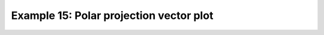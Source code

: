 .. _example15:

Example 15: Polar projection vector plot
----------------------------------------


.. code-block:: python
   :caption: Making a vector plot on a North Pole polar projection

   f = cf.read(f"cfplot_data/ggap.nc")
   u = f[1]
   v = f[2]
   u = u.subspace(Z=500)
   v = v.subspace(Z=500)

   cfp.mapset(proj="npstere")

   cfp.gopen(columns=2)
   cfp.vect(
       u=u,
       v=v,
       key_length=10,
       scale=100,
       stride=4,
       title="Polar plot using data grid",
   )
   cfp.gpos(2)
   cfp.vect(
       u=u,
       v=v,
       key_length=10,
       scale=100,
       pts=40,
       title="Polar plot with regular point distribution",
   )
   cfp.gclose()


.. figure:: ../../../cfplot/test/reference-example-images/ref_fig_15.png
